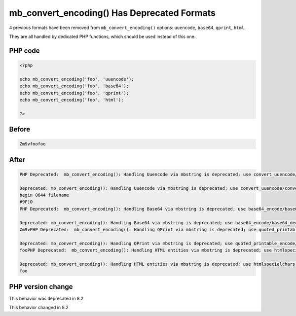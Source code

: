 .. _`mb_convert_encoding()-has-deprecated-formats`:

mb_convert_encoding() Has Deprecated Formats
============================================
.. meta::
	:description:
		mb_convert_encoding() Has Deprecated Formats: 4 previous formats have been removed from ``mb_convert_encoding()`` options: ``uuencode``, ``base64``, ``qprint``, ``html``.
	:twitter:card: summary_large_image
	:twitter:site: @exakat
	:twitter:title: mb_convert_encoding() Has Deprecated Formats
	:twitter:description: mb_convert_encoding() Has Deprecated Formats: 4 previous formats have been removed from ``mb_convert_encoding()`` options: ``uuencode``, ``base64``, ``qprint``, ``html``
	:twitter:creator: @exakat
	:twitter:image:src: https://php-changed-behaviors.readthedocs.io/en/latest/_static/logo.png
	:og:image: https://php-changed-behaviors.readthedocs.io/en/latest/_static/logo.png
	:og:title: mb_convert_encoding() Has Deprecated Formats
	:og:type: article
	:og:description: 4 previous formats have been removed from ``mb_convert_encoding()`` options: ``uuencode``, ``base64``, ``qprint``, ``html``
	:og:url: https://php-tips.readthedocs.io/en/latest/tips/mb_convert_encoding.html
	:og:locale: en

4 previous formats have been removed from ``mb_convert_encoding()`` options: ``uuencode``, ``base64``, ``qprint``, ``html``. 



They are all handled by dedicated PHP functions, which should be used instead of this one. 

PHP code
________
.. code-block:: php

   <?php
   
   echo mb_convert_encoding('foo', 'uuencode');
   echo mb_convert_encoding('foo', 'base64');
   echo mb_convert_encoding('foo', 'qprint');
   echo mb_convert_encoding('foo', 'html');
   
   ?>

Before
______
.. code-block:: output

   Zm9vfoofoo

After
______
.. code-block:: output

   PHP Deprecated:  mb_convert_encoding(): Handling Uuencode via mbstring is deprecated; use convert_uuencode/convert_uudecode instead 
   
   Deprecated: mb_convert_encoding(): Handling Uuencode via mbstring is deprecated; use convert_uuencode/convert_uudecode instead 
   begin 0644 filename
   #9F]O
   PHP Deprecated:  mb_convert_encoding(): Handling Base64 via mbstring is deprecated; use base64_encode/base64_decode instead 
   
   Deprecated: mb_convert_encoding(): Handling Base64 via mbstring is deprecated; use base64_encode/base64_decode instead 
   Zm9vPHP Deprecated:  mb_convert_encoding(): Handling QPrint via mbstring is deprecated; use quoted_printable_encode/quoted_printable_decode instead 
   
   Deprecated: mb_convert_encoding(): Handling QPrint via mbstring is deprecated; use quoted_printable_encode/quoted_printable_decode instead 
   fooPHP Deprecated:  mb_convert_encoding(): Handling HTML entities via mbstring is deprecated; use htmlspecialchars, htmlentities, or mb_encode_numericentity/mb_decode_numericentity instead 
   
   Deprecated: mb_convert_encoding(): Handling HTML entities via mbstring is deprecated; use htmlspecialchars, htmlentities, or mb_encode_numericentity/mb_decode_numericentity instead 
   foo


PHP version change
__________________
This behavior was deprecated in 8.2

This behavior changed in 8.2




